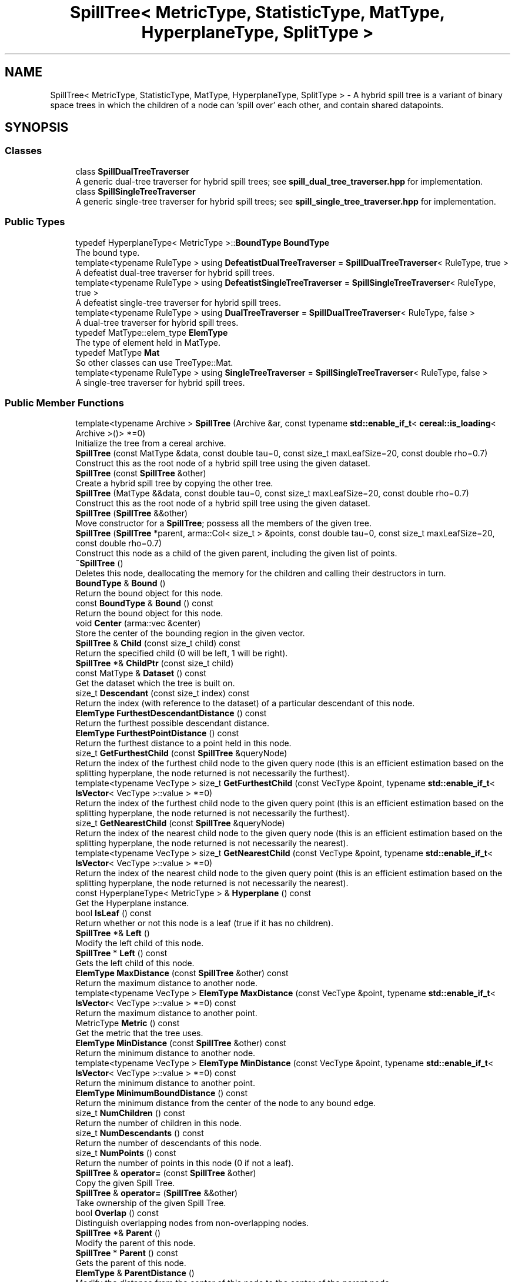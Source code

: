 .TH "SpillTree< MetricType, StatisticType, MatType, HyperplaneType, SplitType >" 3 "Sun Jun 20 2021" "Version 3.4.2" "mlpack" \" -*- nroff -*-
.ad l
.nh
.SH NAME
SpillTree< MetricType, StatisticType, MatType, HyperplaneType, SplitType > \- A hybrid spill tree is a variant of binary space trees in which the children of a node can 'spill over' each other, and contain shared datapoints\&.  

.SH SYNOPSIS
.br
.PP
.SS "Classes"

.in +1c
.ti -1c
.RI "class \fBSpillDualTreeTraverser\fP"
.br
.RI "A generic dual-tree traverser for hybrid spill trees; see \fBspill_dual_tree_traverser\&.hpp\fP for implementation\&. "
.ti -1c
.RI "class \fBSpillSingleTreeTraverser\fP"
.br
.RI "A generic single-tree traverser for hybrid spill trees; see \fBspill_single_tree_traverser\&.hpp\fP for implementation\&. "
.in -1c
.SS "Public Types"

.in +1c
.ti -1c
.RI "typedef HyperplaneType< MetricType >::\fBBoundType\fP \fBBoundType\fP"
.br
.RI "The bound type\&. "
.ti -1c
.RI "template<typename RuleType > using \fBDefeatistDualTreeTraverser\fP = \fBSpillDualTreeTraverser\fP< RuleType, true >"
.br
.RI "A defeatist dual-tree traverser for hybrid spill trees\&. "
.ti -1c
.RI "template<typename RuleType > using \fBDefeatistSingleTreeTraverser\fP = \fBSpillSingleTreeTraverser\fP< RuleType, true >"
.br
.RI "A defeatist single-tree traverser for hybrid spill trees\&. "
.ti -1c
.RI "template<typename RuleType > using \fBDualTreeTraverser\fP = \fBSpillDualTreeTraverser\fP< RuleType, false >"
.br
.RI "A dual-tree traverser for hybrid spill trees\&. "
.ti -1c
.RI "typedef MatType::elem_type \fBElemType\fP"
.br
.RI "The type of element held in MatType\&. "
.ti -1c
.RI "typedef MatType \fBMat\fP"
.br
.RI "So other classes can use TreeType::Mat\&. "
.ti -1c
.RI "template<typename RuleType > using \fBSingleTreeTraverser\fP = \fBSpillSingleTreeTraverser\fP< RuleType, false >"
.br
.RI "A single-tree traverser for hybrid spill trees\&. "
.in -1c
.SS "Public Member Functions"

.in +1c
.ti -1c
.RI "template<typename Archive > \fBSpillTree\fP (Archive &ar, const typename \fBstd::enable_if_t\fP< \fBcereal::is_loading\fP< Archive >()> *=0)"
.br
.RI "Initialize the tree from a cereal archive\&. "
.ti -1c
.RI "\fBSpillTree\fP (const MatType &data, const double tau=0, const size_t maxLeafSize=20, const double rho=0\&.7)"
.br
.RI "Construct this as the root node of a hybrid spill tree using the given dataset\&. "
.ti -1c
.RI "\fBSpillTree\fP (const \fBSpillTree\fP &other)"
.br
.RI "Create a hybrid spill tree by copying the other tree\&. "
.ti -1c
.RI "\fBSpillTree\fP (MatType &&data, const double tau=0, const size_t maxLeafSize=20, const double rho=0\&.7)"
.br
.RI "Construct this as the root node of a hybrid spill tree using the given dataset\&. "
.ti -1c
.RI "\fBSpillTree\fP (\fBSpillTree\fP &&other)"
.br
.RI "Move constructor for a \fBSpillTree\fP; possess all the members of the given tree\&. "
.ti -1c
.RI "\fBSpillTree\fP (\fBSpillTree\fP *parent, arma::Col< size_t > &points, const double tau=0, const size_t maxLeafSize=20, const double rho=0\&.7)"
.br
.RI "Construct this node as a child of the given parent, including the given list of points\&. "
.ti -1c
.RI "\fB~SpillTree\fP ()"
.br
.RI "Deletes this node, deallocating the memory for the children and calling their destructors in turn\&. "
.ti -1c
.RI "\fBBoundType\fP & \fBBound\fP ()"
.br
.RI "Return the bound object for this node\&. "
.ti -1c
.RI "const \fBBoundType\fP & \fBBound\fP () const"
.br
.RI "Return the bound object for this node\&. "
.ti -1c
.RI "void \fBCenter\fP (arma::vec &center)"
.br
.RI "Store the center of the bounding region in the given vector\&. "
.ti -1c
.RI "\fBSpillTree\fP & \fBChild\fP (const size_t child) const"
.br
.RI "Return the specified child (0 will be left, 1 will be right)\&. "
.ti -1c
.RI "\fBSpillTree\fP *& \fBChildPtr\fP (const size_t child)"
.br
.ti -1c
.RI "const MatType & \fBDataset\fP () const"
.br
.RI "Get the dataset which the tree is built on\&. "
.ti -1c
.RI "size_t \fBDescendant\fP (const size_t index) const"
.br
.RI "Return the index (with reference to the dataset) of a particular descendant of this node\&. "
.ti -1c
.RI "\fBElemType\fP \fBFurthestDescendantDistance\fP () const"
.br
.RI "Return the furthest possible descendant distance\&. "
.ti -1c
.RI "\fBElemType\fP \fBFurthestPointDistance\fP () const"
.br
.RI "Return the furthest distance to a point held in this node\&. "
.ti -1c
.RI "size_t \fBGetFurthestChild\fP (const \fBSpillTree\fP &queryNode)"
.br
.RI "Return the index of the furthest child node to the given query node (this is an efficient estimation based on the splitting hyperplane, the node returned is not necessarily the furthest)\&. "
.ti -1c
.RI "template<typename VecType > size_t \fBGetFurthestChild\fP (const VecType &point, typename \fBstd::enable_if_t\fP< \fBIsVector\fP< VecType >::value > *=0)"
.br
.RI "Return the index of the furthest child node to the given query point (this is an efficient estimation based on the splitting hyperplane, the node returned is not necessarily the furthest)\&. "
.ti -1c
.RI "size_t \fBGetNearestChild\fP (const \fBSpillTree\fP &queryNode)"
.br
.RI "Return the index of the nearest child node to the given query node (this is an efficient estimation based on the splitting hyperplane, the node returned is not necessarily the nearest)\&. "
.ti -1c
.RI "template<typename VecType > size_t \fBGetNearestChild\fP (const VecType &point, typename \fBstd::enable_if_t\fP< \fBIsVector\fP< VecType >::value > *=0)"
.br
.RI "Return the index of the nearest child node to the given query point (this is an efficient estimation based on the splitting hyperplane, the node returned is not necessarily the nearest)\&. "
.ti -1c
.RI "const HyperplaneType< MetricType > & \fBHyperplane\fP () const"
.br
.RI "Get the Hyperplane instance\&. "
.ti -1c
.RI "bool \fBIsLeaf\fP () const"
.br
.RI "Return whether or not this node is a leaf (true if it has no children)\&. "
.ti -1c
.RI "\fBSpillTree\fP *& \fBLeft\fP ()"
.br
.RI "Modify the left child of this node\&. "
.ti -1c
.RI "\fBSpillTree\fP * \fBLeft\fP () const"
.br
.RI "Gets the left child of this node\&. "
.ti -1c
.RI "\fBElemType\fP \fBMaxDistance\fP (const \fBSpillTree\fP &other) const"
.br
.RI "Return the maximum distance to another node\&. "
.ti -1c
.RI "template<typename VecType > \fBElemType\fP \fBMaxDistance\fP (const VecType &point, typename \fBstd::enable_if_t\fP< \fBIsVector\fP< VecType >::value > *=0) const"
.br
.RI "Return the maximum distance to another point\&. "
.ti -1c
.RI "MetricType \fBMetric\fP () const"
.br
.RI "Get the metric that the tree uses\&. "
.ti -1c
.RI "\fBElemType\fP \fBMinDistance\fP (const \fBSpillTree\fP &other) const"
.br
.RI "Return the minimum distance to another node\&. "
.ti -1c
.RI "template<typename VecType > \fBElemType\fP \fBMinDistance\fP (const VecType &point, typename \fBstd::enable_if_t\fP< \fBIsVector\fP< VecType >::value > *=0) const"
.br
.RI "Return the minimum distance to another point\&. "
.ti -1c
.RI "\fBElemType\fP \fBMinimumBoundDistance\fP () const"
.br
.RI "Return the minimum distance from the center of the node to any bound edge\&. "
.ti -1c
.RI "size_t \fBNumChildren\fP () const"
.br
.RI "Return the number of children in this node\&. "
.ti -1c
.RI "size_t \fBNumDescendants\fP () const"
.br
.RI "Return the number of descendants of this node\&. "
.ti -1c
.RI "size_t \fBNumPoints\fP () const"
.br
.RI "Return the number of points in this node (0 if not a leaf)\&. "
.ti -1c
.RI "\fBSpillTree\fP & \fBoperator=\fP (const \fBSpillTree\fP &other)"
.br
.RI "Copy the given Spill Tree\&. "
.ti -1c
.RI "\fBSpillTree\fP & \fBoperator=\fP (\fBSpillTree\fP &&other)"
.br
.RI "Take ownership of the given Spill Tree\&. "
.ti -1c
.RI "bool \fBOverlap\fP () const"
.br
.RI "Distinguish overlapping nodes from non-overlapping nodes\&. "
.ti -1c
.RI "\fBSpillTree\fP *& \fBParent\fP ()"
.br
.RI "Modify the parent of this node\&. "
.ti -1c
.RI "\fBSpillTree\fP * \fBParent\fP () const"
.br
.RI "Gets the parent of this node\&. "
.ti -1c
.RI "\fBElemType\fP & \fBParentDistance\fP ()"
.br
.RI "Modify the distance from the center of this node to the center of the parent node\&. "
.ti -1c
.RI "\fBElemType\fP \fBParentDistance\fP () const"
.br
.RI "Return the distance from the center of this node to the center of the parent node\&. "
.ti -1c
.RI "size_t \fBPoint\fP (const size_t index) const"
.br
.RI "Return the index (with reference to the dataset) of a particular point in this node\&. "
.ti -1c
.RI "\fBmath::RangeType\fP< \fBElemType\fP > \fBRangeDistance\fP (const \fBSpillTree\fP &other) const"
.br
.RI "Return the minimum and maximum distance to another node\&. "
.ti -1c
.RI "template<typename VecType > \fBmath::RangeType\fP< \fBElemType\fP > \fBRangeDistance\fP (const VecType &point, typename \fBstd::enable_if_t\fP< \fBIsVector\fP< VecType >::value > *=0) const"
.br
.RI "Return the minimum and maximum distance to another point\&. "
.ti -1c
.RI "\fBSpillTree\fP *& \fBRight\fP ()"
.br
.RI "Modify the right child of this node\&. "
.ti -1c
.RI "\fBSpillTree\fP * \fBRight\fP () const"
.br
.RI "Gets the right child of this node\&. "
.ti -1c
.RI "template<typename Archive > void \fBserialize\fP (Archive &ar, const uint32_t version)"
.br
.RI "Serialize the tree\&. "
.ti -1c
.RI "StatisticType & \fBStat\fP ()"
.br
.RI "Return the statistic object for this node\&. "
.ti -1c
.RI "const StatisticType & \fBStat\fP () const"
.br
.RI "Return the statistic object for this node\&. "
.in -1c
.SS "Static Public Member Functions"

.in +1c
.ti -1c
.RI "static bool \fBHasSelfChildren\fP ()"
.br
.RI "Returns false: this tree type does not have self children\&. "
.in -1c
.SS "Protected Member Functions"

.in +1c
.ti -1c
.RI "\fBSpillTree\fP ()"
.br
.RI "A default constructor\&. "
.in -1c
.SH "Detailed Description"
.PP 

.SS "template<typename MetricType, typename StatisticType = EmptyStatistic, typename MatType = arma::mat, template< typename HyperplaneMetricType > class HyperplaneType = AxisOrthogonalHyperplane, template< typename SplitMetricType, typename SplitMatType > class SplitType = MidpointSpaceSplit>
.br
class mlpack::tree::SpillTree< MetricType, StatisticType, MatType, HyperplaneType, SplitType >"
A hybrid spill tree is a variant of binary space trees in which the children of a node can 'spill over' each other, and contain shared datapoints\&. 

Two new separating planes lplane and rplane are defined, both of which are parallel to the original decision boundary and at a distance tau from it\&. The region between lplane and rplane is called 'overlapping buffer'\&.
.PP
For each node, we first split the points considering the overlapping buffer\&. If either of its children contains more than rho fraction of the total points we undo the overlapping splitting\&. Instead a conventional partition is used\&. In this way, we can ensure that each split reduces the number of points of a node by at least a constant factor\&.
.PP
This particular tree does not allow growth, so you cannot add or delete nodes from it\&. If you need to add or delete a node, the better procedure is to rebuild the tree entirely\&.
.PP
Three runtime parameters are required in the constructor:
.IP "\(bu" 2
maxLeafSize: Max leaf size to be used\&.
.IP "\(bu" 2
tau: Overlapping size\&.
.IP "\(bu" 2
rho: Balance threshold\&.
.PP
.PP
For more information on spill trees, see
.PP
.PP
.nf
@inproceedings{
  author = {Ting Liu, Andrew W\&. Moore, Alexander Gray and Ke Yang},
  title = {An Investigation of Practical Approximate Nearest Neighbor
    Algorithms},
  booktitle = {Advances in Neural Information Processing Systems 17},
  year = {2005},
  pages = {825--832}
}
.fi
.PP
.PP
\fBTemplate Parameters\fP
.RS 4
\fIMetricType\fP The metric used for tree-building\&. 
.br
\fIStatisticType\fP Extra data contained in the node\&. See \fBstatistic\&.hpp\fP for the necessary skeleton interface\&. 
.br
\fIMatType\fP The dataset class\&. 
.br
\fIHyperplaneType\fP The splitting hyperplane class\&. 
.br
\fISplitType\fP The class that partitions the dataset/points at a particular node into two parts\&. Its definition decides the way this split is done\&. 
.RE
.PP

.PP
Definition at line 73 of file spill_tree\&.hpp\&.
.SH "Member Typedef Documentation"
.PP 
.SS "typedef HyperplaneType<MetricType>::\fBBoundType\fP \fBBoundType\fP"

.PP
The bound type\&. 
.PP
Definition at line 81 of file spill_tree\&.hpp\&.
.SS "using \fBDefeatistDualTreeTraverser\fP =  \fBSpillDualTreeTraverser\fP<RuleType, true>"

.PP
A defeatist dual-tree traverser for hybrid spill trees\&. 
.PP
Definition at line 146 of file spill_tree\&.hpp\&.
.SS "using \fBDefeatistSingleTreeTraverser\fP =  \fBSpillSingleTreeTraverser\fP<RuleType, true>"

.PP
A defeatist single-tree traverser for hybrid spill trees\&. 
.PP
Definition at line 138 of file spill_tree\&.hpp\&.
.SS "using \fBDualTreeTraverser\fP =  \fBSpillDualTreeTraverser\fP<RuleType, false>"

.PP
A dual-tree traverser for hybrid spill trees\&. 
.PP
Definition at line 142 of file spill_tree\&.hpp\&.
.SS "typedef MatType::elem_type \fBElemType\fP"

.PP
The type of element held in MatType\&. 
.PP
Definition at line 79 of file spill_tree\&.hpp\&.
.SS "typedef MatType \fBMat\fP"

.PP
So other classes can use TreeType::Mat\&. 
.PP
Definition at line 77 of file spill_tree\&.hpp\&.
.SS "using \fBSingleTreeTraverser\fP =  \fBSpillSingleTreeTraverser\fP<RuleType, false>"

.PP
A single-tree traverser for hybrid spill trees\&. 
.PP
Definition at line 134 of file spill_tree\&.hpp\&.
.SH "Constructor & Destructor Documentation"
.PP 
.SS "\fBSpillTree\fP (const MatType & data, const double tau = \fC0\fP, const size_t maxLeafSize = \fC20\fP, const double rho = \fC0\&.7\fP)"

.PP
Construct this as the root node of a hybrid spill tree using the given dataset\&. The dataset will not be modified during the building procedure (unlike \fBBinarySpaceTree\fP)\&.
.PP
\fBParameters\fP
.RS 4
\fIdata\fP Dataset to create tree from\&. 
.br
\fItau\fP Overlapping size\&. 
.br
\fImaxLeafSize\fP Size of each leaf in the tree\&. 
.br
\fIrho\fP Balance threshold\&. 
.RE
.PP

.SS "\fBSpillTree\fP (MatType && data, const double tau = \fC0\fP, const size_t maxLeafSize = \fC20\fP, const double rho = \fC0\&.7\fP)"

.PP
Construct this as the root node of a hybrid spill tree using the given dataset\&. This will take ownership of the data matrix; if you don't want this, consider using the constructor that takes a const reference to a dataset\&.
.PP
\fBParameters\fP
.RS 4
\fIdata\fP Dataset to create tree from\&. 
.br
\fItau\fP Overlapping size\&. 
.br
\fImaxLeafSize\fP Size of each leaf in the tree\&. 
.br
\fIrho\fP Balance threshold\&. 
.RE
.PP

.SS "\fBSpillTree\fP (\fBSpillTree\fP< MetricType, StatisticType, MatType, HyperplaneType, SplitType > * parent, arma::Col< size_t > & points, const double tau = \fC0\fP, const size_t maxLeafSize = \fC20\fP, const double rho = \fC0\&.7\fP)"

.PP
Construct this node as a child of the given parent, including the given list of points\&. This is used for recursive tree-building by the other constructors which don't specify point indices\&.
.PP
\fBParameters\fP
.RS 4
\fIparent\fP Parent of this node\&. 
.br
\fIpoints\fP Vector of indexes of points to be included in this node\&. 
.br
\fItau\fP Overlapping size\&. 
.br
\fImaxLeafSize\fP Size of each leaf in the tree\&. 
.br
\fIrho\fP Balance threshold\&. 
.RE
.PP

.SS "\fBSpillTree\fP (const \fBSpillTree\fP< MetricType, StatisticType, MatType, HyperplaneType, SplitType > & other)"

.PP
Create a hybrid spill tree by copying the other tree\&. Be careful! This can take a long time and use a lot of memory\&.
.PP
\fBParameters\fP
.RS 4
\fIother\fP tree to be replicated\&. 
.RE
.PP

.SS "\fBSpillTree\fP (\fBSpillTree\fP< MetricType, StatisticType, MatType, HyperplaneType, SplitType > && other)"

.PP
Move constructor for a \fBSpillTree\fP; possess all the members of the given tree\&. 
.PP
\fBParameters\fP
.RS 4
\fIother\fP tree to be moved\&. 
.RE
.PP

.SS "\fBSpillTree\fP (Archive & ar, const typename \fBstd::enable_if_t\fP< \fBcereal::is_loading\fP< Archive >()> * = \fC0\fP)"

.PP
Initialize the tree from a cereal archive\&. 
.PP
\fBParameters\fP
.RS 4
\fIar\fP Archive to load tree from\&. Must be an iarchive, not an oarchive\&. 
.RE
.PP

.SS "~\fBSpillTree\fP ()"

.PP
Deletes this node, deallocating the memory for the children and calling their destructors in turn\&. This will invalidate any pointers or references to any nodes which are children of this one\&. 
.SS "\fBSpillTree\fP ()\fC [protected]\fP"

.PP
A default constructor\&. This is meant to only be used with cereal, which is allowed with the friend declaration below\&. This does not return a valid tree! The method must be protected, so that the serialization shim can work with the default constructor\&. 
.SH "Member Function Documentation"
.PP 
.SS "\fBBoundType\fP& Bound ()\fC [inline]\fP"

.PP
Return the bound object for this node\&. 
.PP
Definition at line 246 of file spill_tree\&.hpp\&.
.SS "const \fBBoundType\fP& Bound () const\fC [inline]\fP"

.PP
Return the bound object for this node\&. 
.PP
Definition at line 244 of file spill_tree\&.hpp\&.
.PP
Referenced by SpillTree< MetricType, StatisticType, MatType, HyperplaneType, SplitType >::MaxDistance(), SpillTree< MetricType, StatisticType, MatType, HyperplaneType, SplitType >::MinDistance(), and SpillTree< MetricType, StatisticType, MatType, HyperplaneType, SplitType >::RangeDistance()\&.
.SS "void Center (arma::vec & center)\fC [inline]\fP"

.PP
Store the center of the bounding region in the given vector\&. 
.PP
Definition at line 438 of file spill_tree\&.hpp\&.
.SS "\fBSpillTree\fP& Child (const size_t child) const"

.PP
Return the specified child (0 will be left, 1 will be right)\&. If the index is greater than 1, this will return the right child\&.
.PP
\fBParameters\fP
.RS 4
\fIchild\fP Index of child to return\&. 
.RE
.PP

.SS "\fBSpillTree\fP*& ChildPtr (const size_t child)\fC [inline]\fP"

.PP
Definition at line 357 of file spill_tree\&.hpp\&.
.SS "const MatType& Dataset () const\fC [inline]\fP"

.PP
Get the dataset which the tree is built on\&. 
.PP
Definition at line 272 of file spill_tree\&.hpp\&.
.SS "size_t Descendant (const size_t index) const"

.PP
Return the index (with reference to the dataset) of a particular descendant of this node\&. The index should be greater than zero but less than the number of descendants\&.
.PP
\fBParameters\fP
.RS 4
\fIindex\fP Index of the descendant\&. 
.RE
.PP

.SS "\fBElemType\fP FurthestDescendantDistance () const"

.PP
Return the furthest possible descendant distance\&. This returns the maximum distance from the centroid to the edge of the bound and not the empirical quantity which is the actual furthest descendant distance\&. So the actual furthest descendant distance may be less than what this method returns (but it will never be greater than this)\&. 
.SS "\fBElemType\fP FurthestPointDistance () const"

.PP
Return the furthest distance to a point held in this node\&. If this is not a leaf node, then the distance is 0 because the node holds no points\&. 
.SS "size_t GetFurthestChild (const \fBSpillTree\fP< MetricType, StatisticType, MatType, HyperplaneType, SplitType > & queryNode)"

.PP
Return the index of the furthest child node to the given query node (this is an efficient estimation based on the splitting hyperplane, the node returned is not necessarily the furthest)\&. If it can't decide it will return \fBNumChildren()\fP (invalid index)\&. 
.SS "size_t GetFurthestChild (const VecType & point, typename \fBstd::enable_if_t\fP< \fBIsVector\fP< VecType >::value > * = \fC0\fP)"

.PP
Return the index of the furthest child node to the given query point (this is an efficient estimation based on the splitting hyperplane, the node returned is not necessarily the furthest)\&. If this is a leaf node, it will return \fBNumChildren()\fP (invalid index)\&. 
.SS "size_t GetNearestChild (const \fBSpillTree\fP< MetricType, StatisticType, MatType, HyperplaneType, SplitType > & queryNode)"

.PP
Return the index of the nearest child node to the given query node (this is an efficient estimation based on the splitting hyperplane, the node returned is not necessarily the nearest)\&. If it can't decide it will return \fBNumChildren()\fP (invalid index)\&. 
.SS "size_t GetNearestChild (const VecType & point, typename \fBstd::enable_if_t\fP< \fBIsVector\fP< VecType >::value > * = \fC0\fP)"

.PP
Return the index of the nearest child node to the given query point (this is an efficient estimation based on the splitting hyperplane, the node returned is not necessarily the nearest)\&. If this is a leaf node, it will return \fBNumChildren()\fP (invalid index)\&. 
.SS "static bool HasSelfChildren ()\fC [inline]\fP, \fC [static]\fP"

.PP
Returns false: this tree type does not have self children\&. 
.PP
Definition at line 435 of file spill_tree\&.hpp\&.
.SS "const HyperplaneType<MetricType>& \fBHyperplane\fP () const\fC [inline]\fP"

.PP
Get the Hyperplane instance\&. 
.PP
Definition at line 278 of file spill_tree\&.hpp\&.
.SS "bool IsLeaf () const"

.PP
Return whether or not this node is a leaf (true if it has no children)\&. 
.SS "\fBSpillTree\fP*& Left ()\fC [inline]\fP"

.PP
Modify the left child of this node\&. 
.PP
Definition at line 259 of file spill_tree\&.hpp\&.
.SS "\fBSpillTree\fP* Left () const\fC [inline]\fP"

.PP
Gets the left child of this node\&. 
.PP
Definition at line 257 of file spill_tree\&.hpp\&.
.SS "\fBElemType\fP MaxDistance (const \fBSpillTree\fP< MetricType, StatisticType, MatType, HyperplaneType, SplitType > & other) const\fC [inline]\fP"

.PP
Return the maximum distance to another node\&. 
.PP
Definition at line 396 of file spill_tree\&.hpp\&.
.PP
References SpillTree< MetricType, StatisticType, MatType, HyperplaneType, SplitType >::Bound()\&.
.SS "\fBElemType\fP MaxDistance (const VecType & point, typename \fBstd::enable_if_t\fP< \fBIsVector\fP< VecType >::value > * = \fC0\fP) const\fC [inline]\fP"

.PP
Return the maximum distance to another point\&. 
.PP
Definition at line 418 of file spill_tree\&.hpp\&.
.SS "MetricType Metric () const\fC [inline]\fP"

.PP
Get the metric that the tree uses\&. 
.PP
Definition at line 281 of file spill_tree\&.hpp\&.
.SS "\fBElemType\fP MinDistance (const \fBSpillTree\fP< MetricType, StatisticType, MatType, HyperplaneType, SplitType > & other) const\fC [inline]\fP"

.PP
Return the minimum distance to another node\&. 
.PP
Definition at line 390 of file spill_tree\&.hpp\&.
.PP
References SpillTree< MetricType, StatisticType, MatType, HyperplaneType, SplitType >::Bound()\&.
.SS "\fBElemType\fP MinDistance (const VecType & point, typename \fBstd::enable_if_t\fP< \fBIsVector\fP< VecType >::value > * = \fC0\fP) const\fC [inline]\fP"

.PP
Return the minimum distance to another point\&. 
.PP
Definition at line 409 of file spill_tree\&.hpp\&.
.SS "\fBElemType\fP MinimumBoundDistance () const"

.PP
Return the minimum distance from the center of the node to any bound edge\&. 
.SS "size_t NumChildren () const"

.PP
Return the number of children in this node\&. 
.SS "size_t NumDescendants () const"

.PP
Return the number of descendants of this node\&. For a non-leaf spill tree, this is the number of points at the descendant leaves\&. For a leaf, this is the number of points in the leaf\&. 
.SS "size_t NumPoints () const"

.PP
Return the number of points in this node (0 if not a leaf)\&. 
.SS "\fBSpillTree\fP& operator= (const \fBSpillTree\fP< MetricType, StatisticType, MatType, HyperplaneType, SplitType > & other)"

.PP
Copy the given Spill Tree\&. 
.PP
\fBParameters\fP
.RS 4
\fIother\fP The tree to be copied\&. 
.RE
.PP

.SS "\fBSpillTree\fP& operator= (\fBSpillTree\fP< MetricType, StatisticType, MatType, HyperplaneType, SplitType > && other)"

.PP
Take ownership of the given Spill Tree\&. 
.PP
\fBParameters\fP
.RS 4
\fIother\fP The tree to take ownership of\&. 
.RE
.PP

.SS "bool Overlap () const\fC [inline]\fP"

.PP
Distinguish overlapping nodes from non-overlapping nodes\&. 
.PP
Definition at line 275 of file spill_tree\&.hpp\&.
.SS "\fBSpillTree\fP*& Parent ()\fC [inline]\fP"

.PP
Modify the parent of this node\&. 
.PP
Definition at line 269 of file spill_tree\&.hpp\&.
.SS "\fBSpillTree\fP* Parent () const\fC [inline]\fP"

.PP
Gets the parent of this node\&. 
.PP
Definition at line 267 of file spill_tree\&.hpp\&.
.SS "\fBElemType\fP& ParentDistance ()\fC [inline]\fP"

.PP
Modify the distance from the center of this node to the center of the parent node\&. 
.PP
Definition at line 347 of file spill_tree\&.hpp\&.
.SS "\fBElemType\fP ParentDistance () const\fC [inline]\fP"

.PP
Return the distance from the center of this node to the center of the parent node\&. 
.PP
Definition at line 344 of file spill_tree\&.hpp\&.
.SS "size_t Point (const size_t index) const"

.PP
Return the index (with reference to the dataset) of a particular point in this node\&. This will happily return invalid indices if the given index is greater than the number of points in this node (obtained with \fBNumPoints()\fP) -- be careful\&.
.PP
\fBParameters\fP
.RS 4
\fIindex\fP Index of point for which a dataset index is wanted\&. 
.RE
.PP

.SS "\fBmath::RangeType\fP<\fBElemType\fP> RangeDistance (const \fBSpillTree\fP< MetricType, StatisticType, MatType, HyperplaneType, SplitType > & other) const\fC [inline]\fP"

.PP
Return the minimum and maximum distance to another node\&. 
.PP
Definition at line 402 of file spill_tree\&.hpp\&.
.PP
References SpillTree< MetricType, StatisticType, MatType, HyperplaneType, SplitType >::Bound()\&.
.SS "\fBmath::RangeType\fP<\fBElemType\fP> RangeDistance (const VecType & point, typename \fBstd::enable_if_t\fP< \fBIsVector\fP< VecType >::value > * = \fC0\fP) const\fC [inline]\fP"

.PP
Return the minimum and maximum distance to another point\&. 
.PP
Definition at line 428 of file spill_tree\&.hpp\&.
.SS "\fBSpillTree\fP*& Right ()\fC [inline]\fP"

.PP
Modify the right child of this node\&. 
.PP
Definition at line 264 of file spill_tree\&.hpp\&.
.SS "\fBSpillTree\fP* Right () const\fC [inline]\fP"

.PP
Gets the right child of this node\&. 
.PP
Definition at line 262 of file spill_tree\&.hpp\&.
.SS "void serialize (Archive & ar, const uint32_t version)"

.PP
Serialize the tree\&. 
.SS "StatisticType& Stat ()\fC [inline]\fP"

.PP
Return the statistic object for this node\&. 
.PP
Definition at line 251 of file spill_tree\&.hpp\&.
.SS "const StatisticType& Stat () const\fC [inline]\fP"

.PP
Return the statistic object for this node\&. 
.PP
Definition at line 249 of file spill_tree\&.hpp\&.

.SH "Author"
.PP 
Generated automatically by Doxygen for mlpack from the source code\&.
